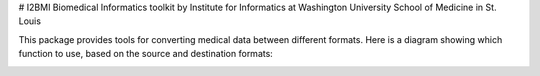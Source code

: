 # I2BMI
Biomedical Informatics toolkit by Institute for Informatics at Washington University School of Medicine in St. Louis

This package provides tools for converting medical data between different formats. Here is a diagram showing which function to use, based on the source and destination formats:

.. image:: Format_Diagram.jpg
